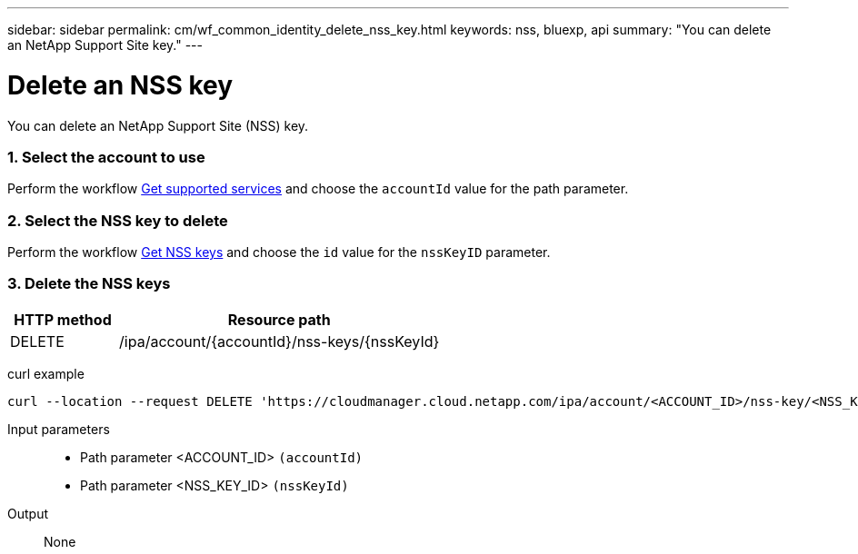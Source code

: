 ---
sidebar: sidebar
permalink: cm/wf_common_identity_delete_nss_key.html
keywords: nss, bluexp, api
summary: "You can delete an NetApp Support Site key."
---

= Delete an NSS key
:hardbreaks:
:nofooter:
:icons: font
:linkattrs:
:imagesdir: ./media/

[.lead]
You can delete an NetApp Support Site (NSS) key.

=== 1. Select the account to use

Perform the workflow link:wf_common_identity_get_supported_srv.html[Get supported services] and choose the `accountId` value for the path parameter.

=== 2. Select the NSS key to delete

Perform the workflow link:wf_common_identity_get_nss_keys.html[Get NSS keys] and choose the `id` value for the `nssKeyID` parameter.

=== 3. Delete the NSS keys

[cols="25,75"*,options="header"]
|===
|HTTP method
|Resource path
|DELETE
|/ipa/account/{accountId}/nss-keys/{nssKeyId}
|===

curl example::
[source,curl]
curl --location --request DELETE 'https://cloudmanager.cloud.netapp.com/ipa/account/<ACCOUNT_ID>/nss-key/<NSS_KEY_ID>' --header 'Content-Type: application/json' --header 'x-agent-id: <AGENT_ID>' --header 'Authorization: Bearer <ACCESS_TOKEN>'

Input parameters::

* Path parameter <ACCOUNT_ID> `(accountId)`
* Path parameter <NSS_KEY_ID> `(nssKeyId)`

Output::

None
